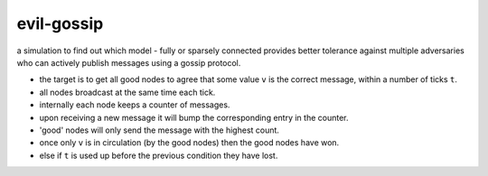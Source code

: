 evil-gossip
===========

a simulation to find out which model - fully or sparsely connected provides
better tolerance against multiple adversaries who can actively publish messages
using a gossip protocol.

- the target is to get all good nodes to agree that some value ``v``
  is the correct message, within a number of ticks ``t``.
- all nodes broadcast at the same time each tick.
- internally each node keeps a counter of messages.
- upon receiving a new message it will bump the corresponding entry in
  the counter.
- 'good' nodes will only send the message with the highest count.
- once only ``v`` is in circulation (by the good nodes) then the good
  nodes have won.
- else if ``t`` is used up before the previous condition they have lost.
